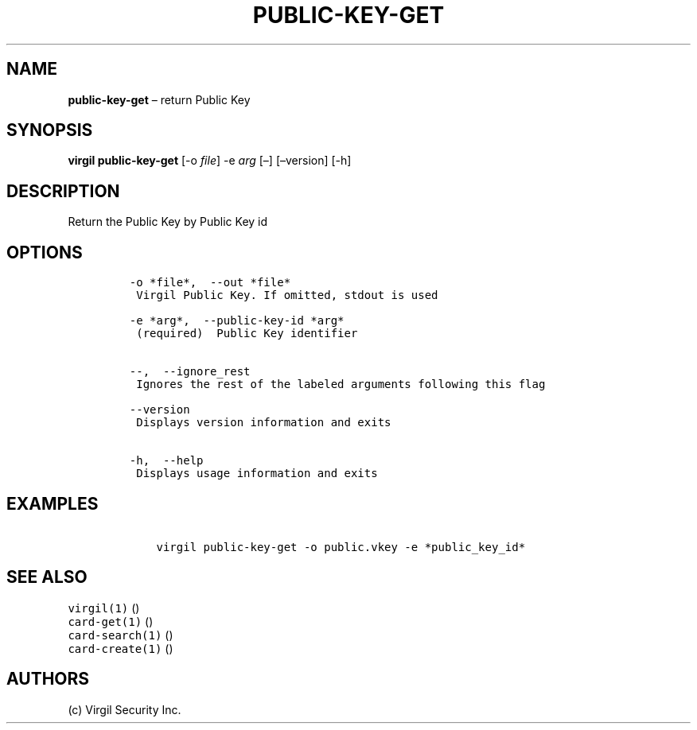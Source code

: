 .\" Automatically generated by Pandoc 1.16.0.2
.\"
.TH "PUBLIC\-KEY\-GET" "1" "February 29, 2016" "Virgil Security CLI (2.0.0)" "Virgil"
.hy
.SH NAME
.PP
\f[B]public\-key\-get\f[] \[en] return Public Key
.SH SYNOPSIS
.PP
\f[B]virgil public\-key\-get\f[] [\-o \f[I]file\f[]] \-e \f[I]arg\f[]
[\[en]] [\[en]version] [\-h]
.SH DESCRIPTION
.PP
Return the Public Key by Public Key id
.SH OPTIONS
.IP
.nf
\f[C]
\-o\ *file*,\ \ \-\-out\ *file*
\ Virgil\ Public\ Key.\ If\ omitted,\ stdout\ is\ used

\-e\ *arg*,\ \ \-\-public\-key\-id\ *arg*
\ (required)\ \ Public\ Key\ identifier


\-\-,\ \ \-\-ignore_rest
\ Ignores\ the\ rest\ of\ the\ labeled\ arguments\ following\ this\ flag

\-\-version
\ Displays\ version\ information\ and\ exits

\-h,\ \ \-\-help
\ Displays\ usage\ information\ and\ exits
\f[]
.fi
.SH EXAMPLES
.IP
.nf
\f[C]
\ \ \ \ virgil\ public\-key\-get\ \-o\ public.vkey\ \-e\ *public_key_id*
\f[]
.fi
.SH SEE ALSO
.PP
\f[C]virgil(1)\f[] ()
.PD 0
.P
.PD
\f[C]card\-get(1)\f[] ()
.PD 0
.P
.PD
\f[C]card\-search(1)\f[] ()
.PD 0
.P
.PD
\f[C]card\-create(1)\f[] ()
.SH AUTHORS
(c) Virgil Security Inc.
